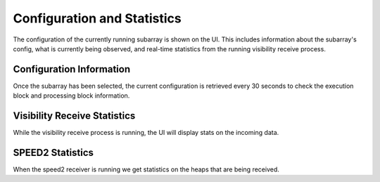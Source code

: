 Configuration and Statistics
============================

The configuration of the currently running subarray is shown on the UI. This
includes information about the subarray's config, what is currently being observed,
and real-time statistics from the running visibility receive process.

Configuration Information
-------------------------

Once the subarray has been selected, the current configuration is retrieved
every 30 seconds to check the execution block and processing block
information.

.. image:: images/config.png
    :width: 100%

Visibility Receive Statistics
-----------------------------

While the visibility receive process is running, the UI will display stats on the incoming data.

SPEED2 Statistics
-----------------

When the speed2 receiver is running we get statistics on the heaps that
are being received.

